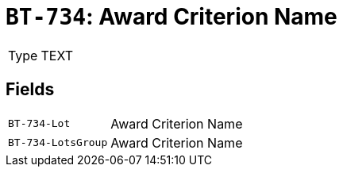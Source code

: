 = `BT-734`: Award Criterion Name
:navtitle: Business Terms

[horizontal]
Type:: TEXT

== Fields
[horizontal]
  `BT-734-Lot`:: Award Criterion Name
  `BT-734-LotsGroup`:: Award Criterion Name
